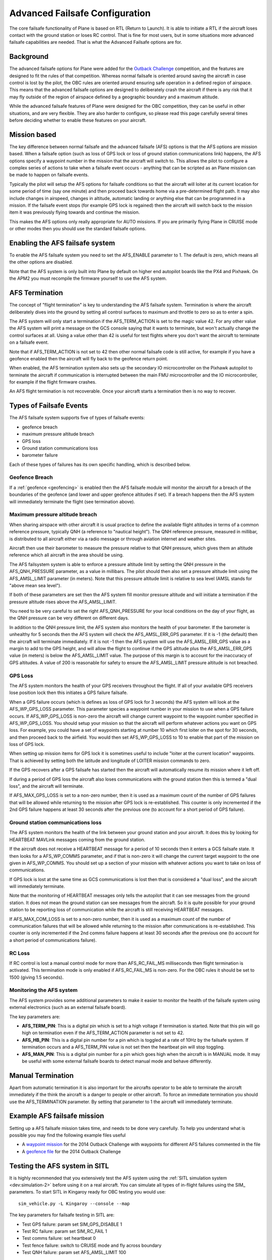 .. _advanced-failsafe-configuration:

===============================
Advanced Failsafe Configuration
===============================

The core failsafe functionality of Plane is based on RTL (Return to
Launch). It is able to initiate a RTL if the aircraft loses contact with
the ground station or loses RC control. That is fine for most users, but
in some situations more advanced failsafe capabilities are needed. That
is what the Advanced Failsafe options are for.

Background
----------

The advanced failsafe options for Plane were added for the `Outback Challenge <http://www.uavoutbackchallenge.com.au/>`__ competition, and
the features are designed to fit the rules of that competition. Whereas
normal failsafe is oriented around saving the aircraft in case control
is lost by the pilot, the OBC rules are oriented around ensuring safe
operation in a defined region of airspace. This means that the advanced
failsafe options are designed to deliberately crash the aircraft if
there is any risk that it may fly outside of the region of airspace
defined by a geographic boundary and a maximum altitude.

While the advanced failsafe features of Plane were designed for the OBC
competition, they can be useful in other situations, and are very
flexible. They are also harder to configure, so please read this page
carefully several times before deciding whether to enable these features
on your aircraft.

Mission based
-------------

The key difference between normal failsafe and the advanced failsafe
(AFS) options is that the AFS options are mission based. When a failsafe
option (such as loss of GPS lock or loss of ground station
communications link) happens, the AFS options specify a waypoint number
in the mission that the aircraft will switch to. This allows the pilot
to configure a complex series of actions to take when a failsafe event
occurs - anything that can be scripted as an Plane mission can be made
to happen on failsafe events.

Typically the pilot will setup the AFS options for failsafe conditions
so that the aircraft will loiter at its current location for some period
of time (say one minute) and then proceed back towards home via a
pre-determined flight path. It may also include changes in airspeed,
changes in altitude, automatic landing or anything else that can be
programmed in a mission. If the failsafe event stops (for example GPS
lock is regained) then the aircraft will switch back to the mission item
it was previously flying towards and continue the mission.

This makes the AFS options only really appropriate for AUTO missions. If
you are primarily flying Plane in CRUISE mode or other modes then you
should use the standard failsafe options.

Enabling the AFS failsafe system
--------------------------------

To enable the AFS failsafe system you need to set the AFS_ENABLE
parameter to 1. The default is zero, which means all the other options
are disabled.

Note that the AFS system is only built into Plane by default on higher
end autopilot boards like the PX4 and Pixhawk. On the APM2 you must
recompile the firmware yourself to use the AFS system.

AFS Termination
---------------

The concept of "flight termination" is key to understanding the AFS
failsafe system. Termination is where the aircraft deliberately dives
into the ground by setting all control surfaces to maximum and throttle
to zero so as to enter a spin.

The AFS system will only start a termination if the AFS_TERM_ACTION is
set to the magic value 42. For any other value the AFS system will print
a message on the GCS console saying that it wants to terminate, but
won't actually change the control surfaces at all. Using a value other
than 42 is useful for test flights where you don't want the aircraft to
terminate on a failsafe event.

Note that if AFS_TERM_ACTION is not set to 42 then other normal
failsafe code is still active, for example if you have a geofence
enabled then the aircraft will fly back to the geofence return point.

When enabled, the AFS termination system also sets up the secondary IO
microcontroller on the Pixhawk autopilot to terminate the aircraft if
communication is interrupted between the main FMU microcontroller and
the IO microcontroller, for example if the flight firmware crashes.

An AFS flight termination is not recoverable. Once your aircraft starts
a termination then is no way to recover.

Types of Failsafe Events
------------------------

The AFS failsafe system supports five of types of failsafe events:

-  geofence breach
-  maximum pressure altitude breach
-  GPS loss
-  Ground station communications loss
-  barometer failure

Each of these types of failures has its own specific handling, which is
described below.

Geofence Breach
~~~~~~~~~~~~~~~

If a :ref:`geofence <geofencing>` is enabled then the AFS failsafe module
will monitor the aircraft for a breach of the boundaries of the geofence
(and lower and upper geofence altitudes if set). If a breach happens
then the AFS system will immediately terminate the flight (see
termination above).

Maximum pressure altitude breach
~~~~~~~~~~~~~~~~~~~~~~~~~~~~~~~~

When sharing airspace with other aircraft it is usual practice to define
the available flight altitudes in terms of a common reference pressure,
typically QNH (a reference to "nautical height"). The QNH reference
pressure, measured in millibar, is distributed to all aircraft either
via a radio message or through aviation internet and weather sites.

Aircraft then use their barometer to measure the pressure relative to
that QNH pressure, which gives them an altitude reference which all
aircraft in the area should be using.

The AFS failsystem system is able to enforce a pressure altitude limit
by setting the QNH pressure in the AFS_QNH_PRESSURE parameter, as a
value in millibars. The pilot should then also set a pressure altitude
limit using the AFS_AMSL_LIMIT parameter (in meters). Note that this
pressure altitude limit is relative to sea level (AMSL stands for "above
mean sea level").

If both of these parameters are set then the AFS system fill monitor
pressure altitude and will initiate a termination if the pressure
altitude rises above the AFS_AMSL_LIMIT.

You need to be very careful to set the right AFS_QNH_PRESSURE for your
local conditions on the day of your flight, as the QNH pressure can be
very different on different days.

In addition to the QNH pressure limit, the AFS system also monitors the
health of your barometer. If the barometer is unhealthy for 5 seconds
then the AFS system will check the AFS_AMSL_ERR_GPS parameter. If it
is -1 (the default) then the aircraft will terminate immediately. If it
is not -1 then the AFS system will use the AFS_AMSL_ERR_GPS value as
a margin to add to the GPS height, and will allow the flight to continue
if the GPS altitude plus the AFS_AMSL_ERR_GPS value (in meters) is
below the AFS_AMSL_LIMIT value. The purpose of this margin is to
account for the inaccuracy of GPS altitudes. A value of 200 is
reasonable for safety to ensure the AFS_AMSL_LIMIT pressure altitude
is not breached.

GPS Loss
~~~~~~~~

The AFS system monitors the health of your GPS receivers throughout the
flight. If all of your available GPS receivers lose position lock then
this initiates a GPS failure failsafe.

When a GPS failure occurs (which is defines as loss of GPS lock for 3
seconds) the AFS system will look at the AFS_WP_GPS_LOSS parameter.
This parameter species a waypoint number in your mission to use when a
GPS failure occurs. If AFS_WP_GPS_LOSS is non-zero the aircraft will
change current waypoint to the waypoint number specified in
AFS_WP_GPS_LOSS. You should setup your mission so that the aircraft
will perform whatever actions you want on GPS loss. For example, you
could have a set of waypoints starting at number 10 which first loiter
on the spot for 30 seconds, and then proceed back to the airfield. You
would then set AFS_WP_GPS_LOSS to 10 to enable that part of the
mission on loss of GPS lock.

When setting up mission items for GPS lock it is sometimes useful to
include "loiter at the current location" waypoints. That is achieved by
setting both the latitude and longitude of LOITER mission commands to
zero.

If the GPS recovers after a GPS failsafe has started then the aircraft
will automatically resume its mission where it left off.

If during a period of GPS loss the aircraft also loses communications
with the ground station then this is termed a "dual loss", and the
aircraft will terminate.

If AFS_MAX_GPS_LOSS is set to a non-zero number, then it is used as a
maximum count of the number of GPS failures that will be allowed while
returning to the mission after GPS lock is re-established. This counter
is only incremented if the 2nd GPS failure happens at least 30 seconds
after the previous one (to account for a short period of GPS failure).

Ground station communications loss
~~~~~~~~~~~~~~~~~~~~~~~~~~~~~~~~~~

The AFS system monitors the health of the link between your ground
station and your aircraft. It does this by looking for HEARTBEAT MAVLink
messages coming from the ground station.

If the aircraft does not receive a HEARTBEAT message for a period of 10
seconds then it enters a GCS failsafe state. It then looks for a
AFS_WP_COMMS parameter, and if that is non-zero it will change the
current target waypoint to the one given in AFS_WP_COMMS. You should
set up a section of your mission with whatever actions you want to take
on loss of communications.

If GPS lock is lost at the same time as GCS communications is lost then
that is considered a "dual loss", and the aircraft will immediately
terminate.

Note that the monitoring of HEARTBEAT messages only tells the autopilot
that it can see messages from the ground station. It does not mean the
ground station can see messages from the aircraft. So it is quite
possible for your ground station to be reporting loss of communication
while the aircraft is still receiving HEARTBEAT messages.

If AFS_MAX_COM_LOSS is set to a non-zero number, then it is used as a
maximum count of the number of communication failures that will be
allowed while returning to the mission after communications is
re-established. This counter is only incremented if the 2nd comms
failure happens at least 30 seconds after the previous one (to account
for a short period of communications failure).

RC Loss
~~~~~~~

If RC control is lost a manual control mode for more than
AFS_RC_FAIL_MS milliseconds then flight termination is activated.
This termination mode is only enabled if AFS_RC_FAIL_MS is non-zero.
For the OBC rules it should be set to 1500 (giving 1.5 seconds).

Monitoring the AFS system
~~~~~~~~~~~~~~~~~~~~~~~~~

The AFS system provides some additional parameters to make it easier to
monitor the health of the failsafe system using external electronics
(such as an external failsafe board).

The key parameters are:

-  **AFS_TERM_PIN**: This is a digital pin which is set to a high
   voltage if termination is started. Note that this pin will go high on
   termination even if the AFS_TERM_ACTION parameter is not set to 42.
-  **AFS_HB_PIN**: This is a digital pin number for a pin which is
   toggled at a rate of 10Hz by the failsafe system. If termination
   occurs and a AFS_TERM_PIN value is not set then the heartbeat pin
   will stop toggling.
-  **AFS_MAN_PIN**: This is a digital pin number for a pin which goes
   high when the aircraft is in MANUAL mode. It may be useful with some
   external failsafe boards to detect manual mode and behave
   differently.

Manual Termination
------------------

Apart from automatic termination it is also important for the aircrafts
operator to be able to terminate the aircraft immediately if the think
the aircraft is a danger to people or other aircraft. To force an
immediate termination you should use the AFS_TERMINATION parameter. By
setting that parameter to 1 the aircraft will immediately terminate.

Example AFS failsafe mission
----------------------------

Setting up a AFS failsafe mission takes time, and needs to be done very
carefully. To help you understand what is possible you may find the
following example files useful

-  A `waypoint mission <https://github.com/tridge/cuav/blob/master/cuav/data/way.txt>`__
   for the 2014 Outback Challenge with waypoints for different AFS
   failures commented in the file
-  A `geofence file <https://github.com/tridge/cuav/blob/master/cuav/data/fence.txt>`__
   for the 2014 Outback Challenge

Testing the AFS system in SITL
------------------------------

It is highly recommended that you extensively test the AFS system using
the :ref:`SITL simulation system <dev:simulation-2>` before using it
on a real aircraft. You can simulate all types of in-flight failures
using the SIM\_ parameters. To start SITL in Kingaroy ready for OBC
testing you would use:

::

    sim_vehicle.py -L Kingaroy --console --map

The key parameters for failsafe testing in SITL are:

-  Test GPS failure: param set SIM_GPS_DISABLE 1
-  Test RC failure: param set SIM_RC_FAIL 1
-  Test comms failure: set heartbeat 0
-  Test fence failure: switch to CRUISE mode and fly across boundary
-  Test QNH failure: param set AFS_AMSL_LIMIT 100

Additional tips for AFS failsafe users
--------------------------------------

You need to ensure that your geofence is enabled before takeoff. This
can either be done as part if your preflight checklist, or you could set
it a FENCE_CHANNEL and enable it from within your transmitter, ensuring
that if your transmitter is out of range that the fence remains enabled.

Settings for Outback Challenge 2014
-----------------------------------

To be compliant with the OBC 2014 rules you should have the following
settings:

-  AFS_ENABLE: 1
-  AFS_WP_COMMS: waypoint number for OBC comms hold followed by two
   minute loiter, then return to airfield home
-  AFS_WP_GPS_LOSS: waypoint number to loiter in place for 30
   seconds, followed by return to airfield home
-  AFS_TERM_ACTION: 42
-  AFS_AMSL_LIMIT: 914
-  AFS_QNH_PRESSURE: correct QNH pressure for the day
-  AFS_RC_FAIL_MS: 1500
-  AFS_MAX_GPS_LOSS: 2
-  AFS_MAX_COM_LOSS: 2
